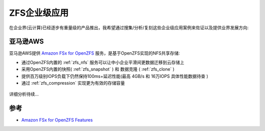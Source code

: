 .. _zfs_enterprise:

=======================
ZFS企业级应用
=======================

在企业界(云计算)已经逐步有重量级的产品推出，我希望通过搜集/分析/复刻这些企业级应用案例来佐证以及提供业界发展方向:

亚马逊AWS
=============

亚马逊AWS提供 `Amazon FSx for OpenZFS <https://aws.amazon.com/fsx/openzfs/>`_ 服务，是基于OpenZFS实现的NFS共享存储:

- 通过OpenZFS内置的 :ref:`zfs_nfs` 服务可以让中小企业平滑间更数据迁移到云存储上
- 采用OpenZFS内置的快照( :ref:`zfs_snapshot`  ) 和 数据克隆 ( :ref:`zfs_clone` )
- 提供百万级别IOPS负载下仍然保持100ms+延迟性能(最高 4GB/s 和 16万IOPS ``具体性能数据待查`` )
- 通过 :ref:`zfs_compression` 实现更为有效的存储容量

.. figure:: ../../../../_static/linux/storage/zfs/infra/aws_fsx_for_openzfs.png
   :scale: 70

详细分析待续...

参考
======

- `Amazon FSx for OpenZFS Features <https://aws.amazon.com/fsx/openzfs/features/>`_
